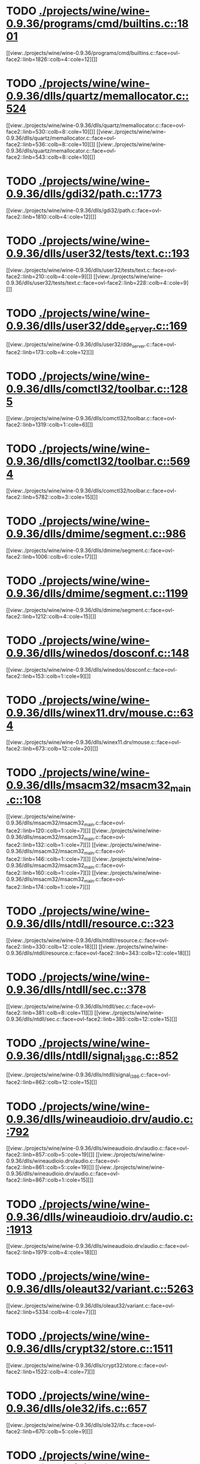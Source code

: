 * TODO [[view:./projects/wine/wine-0.9.36/programs/cmd/builtins.c::face=ovl-face1::linb=1801::colb=8::cole=16][ ./projects/wine/wine-0.9.36/programs/cmd/builtins.c::1801]]
[[view:./projects/wine/wine-0.9.36/programs/cmd/builtins.c::face=ovl-face2::linb=1826::colb=4::cole=12][]]
* TODO [[view:./projects/wine/wine-0.9.36/dlls/quartz/memallocator.c::face=ovl-face1::linb=524::colb=12::cole=14][ ./projects/wine/wine-0.9.36/dlls/quartz/memallocator.c::524]]
[[view:./projects/wine/wine-0.9.36/dlls/quartz/memallocator.c::face=ovl-face2::linb=530::colb=8::cole=10][]]
[[view:./projects/wine/wine-0.9.36/dlls/quartz/memallocator.c::face=ovl-face2::linb=536::colb=8::cole=10][]]
[[view:./projects/wine/wine-0.9.36/dlls/quartz/memallocator.c::face=ovl-face2::linb=543::colb=8::cole=10][]]
* TODO [[view:./projects/wine/wine-0.9.36/dlls/gdi32/path.c::face=ovl-face1::linb=1773::colb=26::cole=34][ ./projects/wine/wine-0.9.36/dlls/gdi32/path.c::1773]]
[[view:./projects/wine/wine-0.9.36/dlls/gdi32/path.c::face=ovl-face2::linb=1810::colb=4::cole=12][]]
* TODO [[view:./projects/wine/wine-0.9.36/dlls/user32/tests/text.c::face=ovl-face1::linb=193::colb=41::cole=46][ ./projects/wine/wine-0.9.36/dlls/user32/tests/text.c::193]]
[[view:./projects/wine/wine-0.9.36/dlls/user32/tests/text.c::face=ovl-face2::linb=210::colb=4::cole=9][]]
[[view:./projects/wine/wine-0.9.36/dlls/user32/tests/text.c::face=ovl-face2::linb=228::colb=4::cole=9][]]
* TODO [[view:./projects/wine/wine-0.9.36/dlls/user32/dde_server.c::face=ovl-face1::linb=169::colb=15::cole=23][ ./projects/wine/wine-0.9.36/dlls/user32/dde_server.c::169]]
[[view:./projects/wine/wine-0.9.36/dlls/user32/dde_server.c::face=ovl-face2::linb=173::colb=4::cole=12][]]
* TODO [[view:./projects/wine/wine-0.9.36/dlls/comctl32/toolbar.c::face=ovl-face1::linb=1285::colb=9::cole=14][ ./projects/wine/wine-0.9.36/dlls/comctl32/toolbar.c::1285]]
[[view:./projects/wine/wine-0.9.36/dlls/comctl32/toolbar.c::face=ovl-face2::linb=1319::colb=1::cole=6][]]
* TODO [[view:./projects/wine/wine-0.9.36/dlls/comctl32/toolbar.c::face=ovl-face1::linb=5694::colb=10::cole=22][ ./projects/wine/wine-0.9.36/dlls/comctl32/toolbar.c::5694]]
[[view:./projects/wine/wine-0.9.36/dlls/comctl32/toolbar.c::face=ovl-face2::linb=5782::colb=3::cole=15][]]
* TODO [[view:./projects/wine/wine-0.9.36/dlls/dmime/segment.c::face=ovl-face1::linb=986::colb=20::cole=31][ ./projects/wine/wine-0.9.36/dlls/dmime/segment.c::986]]
[[view:./projects/wine/wine-0.9.36/dlls/dmime/segment.c::face=ovl-face2::linb=1006::colb=6::cole=17][]]
* TODO [[view:./projects/wine/wine-0.9.36/dlls/dmime/segment.c::face=ovl-face1::linb=1199::colb=20::cole=31][ ./projects/wine/wine-0.9.36/dlls/dmime/segment.c::1199]]
[[view:./projects/wine/wine-0.9.36/dlls/dmime/segment.c::face=ovl-face2::linb=1212::colb=4::cole=15][]]
* TODO [[view:./projects/wine/wine-0.9.36/dlls/winedos/dosconf.c::face=ovl-face1::linb=148::colb=8::cole=16][ ./projects/wine/wine-0.9.36/dlls/winedos/dosconf.c::148]]
[[view:./projects/wine/wine-0.9.36/dlls/winedos/dosconf.c::face=ovl-face2::linb=153::colb=1::cole=9][]]
* TODO [[view:./projects/wine/wine-0.9.36/dlls/winex11.drv/mouse.c::face=ovl-face1::linb=634::colb=38::cole=46][ ./projects/wine/wine-0.9.36/dlls/winex11.drv/mouse.c::634]]
[[view:./projects/wine/wine-0.9.36/dlls/winex11.drv/mouse.c::face=ovl-face2::linb=673::colb=12::cole=20][]]
* TODO [[view:./projects/wine/wine-0.9.36/dlls/msacm32/msacm32_main.c::face=ovl-face1::linb=108::colb=11::cole=17][ ./projects/wine/wine-0.9.36/dlls/msacm32/msacm32_main.c::108]]
[[view:./projects/wine/wine-0.9.36/dlls/msacm32/msacm32_main.c::face=ovl-face2::linb=120::colb=1::cole=7][]]
[[view:./projects/wine/wine-0.9.36/dlls/msacm32/msacm32_main.c::face=ovl-face2::linb=132::colb=1::cole=7][]]
[[view:./projects/wine/wine-0.9.36/dlls/msacm32/msacm32_main.c::face=ovl-face2::linb=146::colb=1::cole=7][]]
[[view:./projects/wine/wine-0.9.36/dlls/msacm32/msacm32_main.c::face=ovl-face2::linb=160::colb=1::cole=7][]]
[[view:./projects/wine/wine-0.9.36/dlls/msacm32/msacm32_main.c::face=ovl-face2::linb=174::colb=1::cole=7][]]
* TODO [[view:./projects/wine/wine-0.9.36/dlls/ntdll/resource.c::face=ovl-face1::linb=323::colb=13::cole=19][ ./projects/wine/wine-0.9.36/dlls/ntdll/resource.c::323]]
[[view:./projects/wine/wine-0.9.36/dlls/ntdll/resource.c::face=ovl-face2::linb=330::colb=12::cole=18][]]
[[view:./projects/wine/wine-0.9.36/dlls/ntdll/resource.c::face=ovl-face2::linb=343::colb=12::cole=18][]]
* TODO [[view:./projects/wine/wine-0.9.36/dlls/ntdll/sec.c::face=ovl-face1::linb=378::colb=9::cole=12][ ./projects/wine/wine-0.9.36/dlls/ntdll/sec.c::378]]
[[view:./projects/wine/wine-0.9.36/dlls/ntdll/sec.c::face=ovl-face2::linb=381::colb=8::cole=11][]]
[[view:./projects/wine/wine-0.9.36/dlls/ntdll/sec.c::face=ovl-face2::linb=385::colb=12::cole=15][]]
* TODO [[view:./projects/wine/wine-0.9.36/dlls/ntdll/signal_i386.c::face=ovl-face1::linb=852::colb=9::cole=12][ ./projects/wine/wine-0.9.36/dlls/ntdll/signal_i386.c::852]]
[[view:./projects/wine/wine-0.9.36/dlls/ntdll/signal_i386.c::face=ovl-face2::linb=862::colb=12::cole=15][]]
* TODO [[view:./projects/wine/wine-0.9.36/dlls/wineaudioio.drv/audio.c::face=ovl-face1::linb=792::colb=10::cole=24][ ./projects/wine/wine-0.9.36/dlls/wineaudioio.drv/audio.c::792]]
[[view:./projects/wine/wine-0.9.36/dlls/wineaudioio.drv/audio.c::face=ovl-face2::linb=857::colb=5::cole=19][]]
[[view:./projects/wine/wine-0.9.36/dlls/wineaudioio.drv/audio.c::face=ovl-face2::linb=861::colb=5::cole=19][]]
[[view:./projects/wine/wine-0.9.36/dlls/wineaudioio.drv/audio.c::face=ovl-face2::linb=867::colb=1::cole=15][]]
* TODO [[view:./projects/wine/wine-0.9.36/dlls/wineaudioio.drv/audio.c::face=ovl-face1::linb=1913::colb=10::cole=24][ ./projects/wine/wine-0.9.36/dlls/wineaudioio.drv/audio.c::1913]]
[[view:./projects/wine/wine-0.9.36/dlls/wineaudioio.drv/audio.c::face=ovl-face2::linb=1979::colb=4::cole=18][]]
* TODO [[view:./projects/wine/wine-0.9.36/dlls/oleaut32/variant.c::face=ovl-face1::linb=5263::colb=17::cole=20][ ./projects/wine/wine-0.9.36/dlls/oleaut32/variant.c::5263]]
[[view:./projects/wine/wine-0.9.36/dlls/oleaut32/variant.c::face=ovl-face2::linb=5334::colb=4::cole=7][]]
* TODO [[view:./projects/wine/wine-0.9.36/dlls/crypt32/store.c::face=ovl-face1::linb=1511::colb=9::cole=12][ ./projects/wine/wine-0.9.36/dlls/crypt32/store.c::1511]]
[[view:./projects/wine/wine-0.9.36/dlls/crypt32/store.c::face=ovl-face2::linb=1522::colb=4::cole=7][]]
* TODO [[view:./projects/wine/wine-0.9.36/dlls/ole32/ifs.c::face=ovl-face1::linb=657::colb=9::cole=13][ ./projects/wine/wine-0.9.36/dlls/ole32/ifs.c::657]]
[[view:./projects/wine/wine-0.9.36/dlls/ole32/ifs.c::face=ovl-face2::linb=670::colb=5::cole=9][]]
* TODO [[view:./projects/wine/wine-0.9.36/dlls/wininet/http.c::face=ovl-face1::linb=2439::colb=9::cole=17][ ./projects/wine/wine-0.9.36/dlls/wininet/http.c::2439]]
[[view:./projects/wine/wine-0.9.36/dlls/wininet/http.c::face=ovl-face2::linb=2503::colb=4::cole=12][]]
* TODO [[view:./projects/wine/wine-0.9.36/dlls/wineps.drv/brush.c::face=ovl-face1::linb=73::colb=9::cole=12][ ./projects/wine/wine-0.9.36/dlls/wineps.drv/brush.c::73]]
[[view:./projects/wine/wine-0.9.36/dlls/wineps.drv/brush.c::face=ovl-face2::linb=91::colb=8::cole=11][]]
* TODO [[view:./projects/wine/wine-0.9.36/dlls/msi/format.c::face=ovl-face1::linb=425::colb=10::cole=12][ ./projects/wine/wine-0.9.36/dlls/msi/format.c::425]]
[[view:./projects/wine/wine-0.9.36/dlls/msi/format.c::face=ovl-face2::linb=541::colb=12::cole=14][]]
* TODO [[view:./projects/wine/wine-0.9.36/dlls/msi/suminfo.c::face=ovl-face1::linb=349::colb=11::cole=12][ ./projects/wine/wine-0.9.36/dlls/msi/suminfo.c::349]]
[[view:./projects/wine/wine-0.9.36/dlls/msi/suminfo.c::face=ovl-face2::linb=375::colb=4::cole=5][]]
* TODO [[view:./projects/wine/wine-0.9.36/tools/widl/typegen.c::face=ovl-face1::linb=1788::colb=17::cole=21][ ./projects/wine/wine-0.9.36/tools/widl/typegen.c::1788]]
[[view:./projects/wine/wine-0.9.36/tools/widl/typegen.c::face=ovl-face2::linb=1804::colb=12::cole=16][]]
[[view:./projects/wine/wine-0.9.36/tools/widl/typegen.c::face=ovl-face2::linb=1811::colb=12::cole=16][]]
[[view:./projects/wine/wine-0.9.36/tools/widl/typegen.c::face=ovl-face2::linb=1819::colb=12::cole=16][]]
[[view:./projects/wine/wine-0.9.36/tools/widl/typegen.c::face=ovl-face2::linb=1825::colb=12::cole=16][]]
[[view:./projects/wine/wine-0.9.36/tools/widl/typegen.c::face=ovl-face2::linb=1836::colb=12::cole=16][]]
